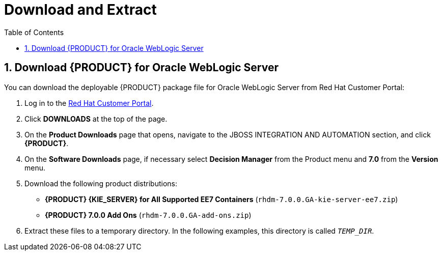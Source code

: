[id='_chap_download_and_extract']
= Download and Extract
:doctype: book
:sectnums:
:toc: left
:icons: font
:experimental:
:sourcedir: .

[id='_download_red_hat_jboss_bpm_suite_for_oracle_weblogic_server']
== Download {PRODUCT} for Oracle WebLogic Server

You can download the deployable {PRODUCT} package file for Oracle WebLogic Server from Red Hat Customer Portal:

. Log in to the https://access.redhat.com[Red Hat Customer Portal].
. Click *DOWNLOADS* at the top of the page.
. On the *Product Downloads* page that opens, navigate to the JBOSS INTEGRATION AND AUTOMATION section, and click *{PRODUCT}*.
. On the *Software Downloads* page, if necessary select *Decision Manager* from the Product menu and *7.0* from the *Version* menu.
. Download the following product distributions:
* *{PRODUCT} {KIE_SERVER} for All Supported EE7 Containers* (`rhdm-7.0.0.GA-kie-server-ee7.zip`)
* *{PRODUCT} 7.0.0 Add Ons* (`rhdm-7.0.0.GA-add-ons.zip`) 
. Extract these files to a temporary directory. In the following examples, this directory is called `__TEMP_DIR__`.


